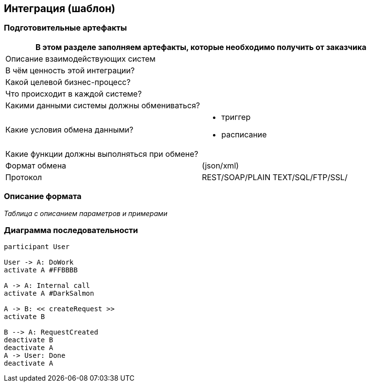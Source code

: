 == Интеграция (шаблон)
:plantuml-server-url: http://www.plantuml.com/plantuml
:kroki-fetch-diagram:

=== Подготовительные артефакты
[%header, columns="1,3", width="100"]

|===

2+| В этом разделе заполняем артефакты, которые необходимо получить от заказчика
|Описание взаимодействующих систем
|

|В чём ценность этой интеграции?
|

|Какой целевой бизнес-процесс?
|

|Что происходит в каждой системе?
|

|Какими данными системы должны обмениваться?
|

|Какие условия обмена данными?
a|
* триггер
* расписание


|Какие функции должны выполняться при обмене?
|

|Формат обмена
|(json/xml)

|Протокол
a| REST/SOAP/PLAIN TEXT/SQL/FTP/SSL/ 

|===
=== Описание формата

__Таблица с описанием параметров и примерами__


=== Диаграмма последовательности


[plantuml]
----
participant User

User -> A: DoWork
activate A #FFBBBB

A -> A: Internal call
activate A #DarkSalmon

A -> B: << createRequest >>
activate B

B --> A: RequestCreated
deactivate B
deactivate A
A -> User: Done
deactivate A
----
